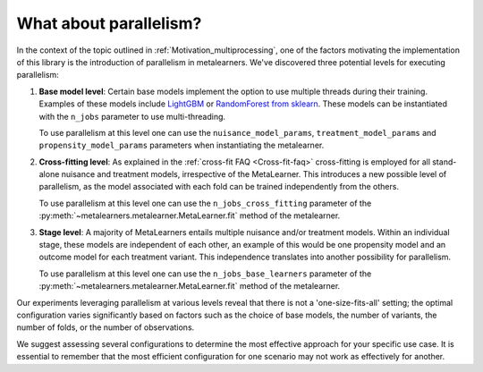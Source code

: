 .. _parallelism:

What about parallelism?
************************

In the context of the topic outlined in :ref:`Motivation_multiprocessing`, one of the factors
motivating the implementation of this library is the introduction of parallelism in metalearners.
We've discovered three potential levels for executing parallelism:

#.  **Base model level**: Certain base models implement the option to use multiple threads
    during their training. Examples of these models include
    `LightGBM <https://lightgbm.readthedocs.io/en/latest/pythonapi/lightgbm.LGBMRegressor.html#lightgbm.LGBMRegressor>`_
    or `RandomForest from sklearn <https://scikit-learn.org/stable/modules/generated/sklearn.ensemble.RandomForestRegressor.html>`_.
    These models can be instantiated with the ``n_jobs`` parameter to use multi-threading.

    To use parallelism at this level one can use the ``nuisance_model_params``,
    ``treatment_model_params`` and ``propensity_model_params`` parameters when instantiating
    the metalearner.

#.  **Cross-fitting level**: As explained in the :ref:`cross-fit FAQ <Cross-fit-faq>`
    cross-fitting is employed for all stand-alone nuisance and treatment models, irrespective
    of the MetaLearner. This introduces a new possible level of parallelism, as the model
    associated with each fold can be trained independently from the others.

    To use parallelism at this level one can use the ``n_jobs_cross_fitting`` parameter of the
    :py:meth:`~metalearners.metalearner.MetaLearner.fit` method of the metalearner.

#.  **Stage level**: A majority of MetaLearners entails multiple nuisance and/or treatment models.
    Within an individual stage, these models are independent of each other, an example of
    this would be one propensity model and an outcome model for each treatment variant.
    This independence translates into another possibility for parallelism.

    To use parallelism at this level one can use the ``n_jobs_base_learners`` parameter of the
    :py:meth:`~metalearners.metalearner.MetaLearner.fit` method of the metalearner.

Our experiments leveraging parallelism at various levels reveal that there is not a
'one-size-fits-all' setting; the optimal configuration varies significantly based on factors
such as the choice of base models, the number of variants, the number of folds, or the
number of observations.

We suggest assessing several configurations to determine the most effective approach for
your specific use case. It is essential to remember that the most efficient configuration
for one scenario may not work as effectively for another.
